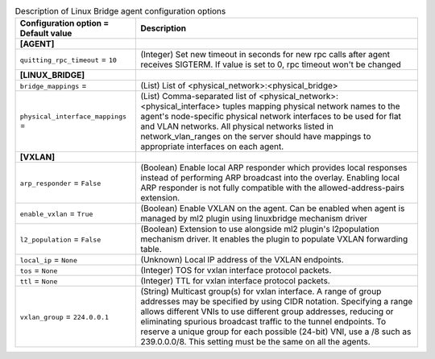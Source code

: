 ..
    Warning: Do not edit this file. It is automatically generated from the
    software project's code and your changes will be overwritten.

    The tool to generate this file lives in openstack-doc-tools repository.

    Please make any changes needed in the code, then run the
    autogenerate-config-doc tool from the openstack-doc-tools repository, or
    ask for help on the documentation mailing list, IRC channel or meeting.

.. _neutron-linuxbridge_agent:

.. list-table:: Description of Linux Bridge agent configuration options
   :header-rows: 1
   :class: config-ref-table

   * - Configuration option = Default value
     - Description
   * - **[AGENT]**
     -
   * - ``quitting_rpc_timeout`` = ``10``
     - (Integer) Set new timeout in seconds for new rpc calls after agent receives SIGTERM. If value is set to 0, rpc timeout won't be changed
   * - **[LINUX_BRIDGE]**
     -
   * - ``bridge_mappings`` =
     - (List) List of <physical_network>:<physical_bridge>
   * - ``physical_interface_mappings`` =
     - (List) Comma-separated list of <physical_network>:<physical_interface> tuples mapping physical network names to the agent's node-specific physical network interfaces to be used for flat and VLAN networks. All physical networks listed in network_vlan_ranges on the server should have mappings to appropriate interfaces on each agent.
   * - **[VXLAN]**
     -
   * - ``arp_responder`` = ``False``
     - (Boolean) Enable local ARP responder which provides local responses instead of performing ARP broadcast into the overlay. Enabling local ARP responder is not fully compatible with the allowed-address-pairs extension.
   * - ``enable_vxlan`` = ``True``
     - (Boolean) Enable VXLAN on the agent. Can be enabled when agent is managed by ml2 plugin using linuxbridge mechanism driver
   * - ``l2_population`` = ``False``
     - (Boolean) Extension to use alongside ml2 plugin's l2population mechanism driver. It enables the plugin to populate VXLAN forwarding table.
   * - ``local_ip`` = ``None``
     - (Unknown) Local IP address of the VXLAN endpoints.
   * - ``tos`` = ``None``
     - (Integer) TOS for vxlan interface protocol packets.
   * - ``ttl`` = ``None``
     - (Integer) TTL for vxlan interface protocol packets.
   * - ``vxlan_group`` = ``224.0.0.1``
     - (String) Multicast group(s) for vxlan interface. A range of group addresses may be specified by using CIDR notation. Specifying a range allows different VNIs to use different group addresses, reducing or eliminating spurious broadcast traffic to the tunnel endpoints. To reserve a unique group for each possible (24-bit) VNI, use a /8 such as 239.0.0.0/8. This setting must be the same on all the agents.

